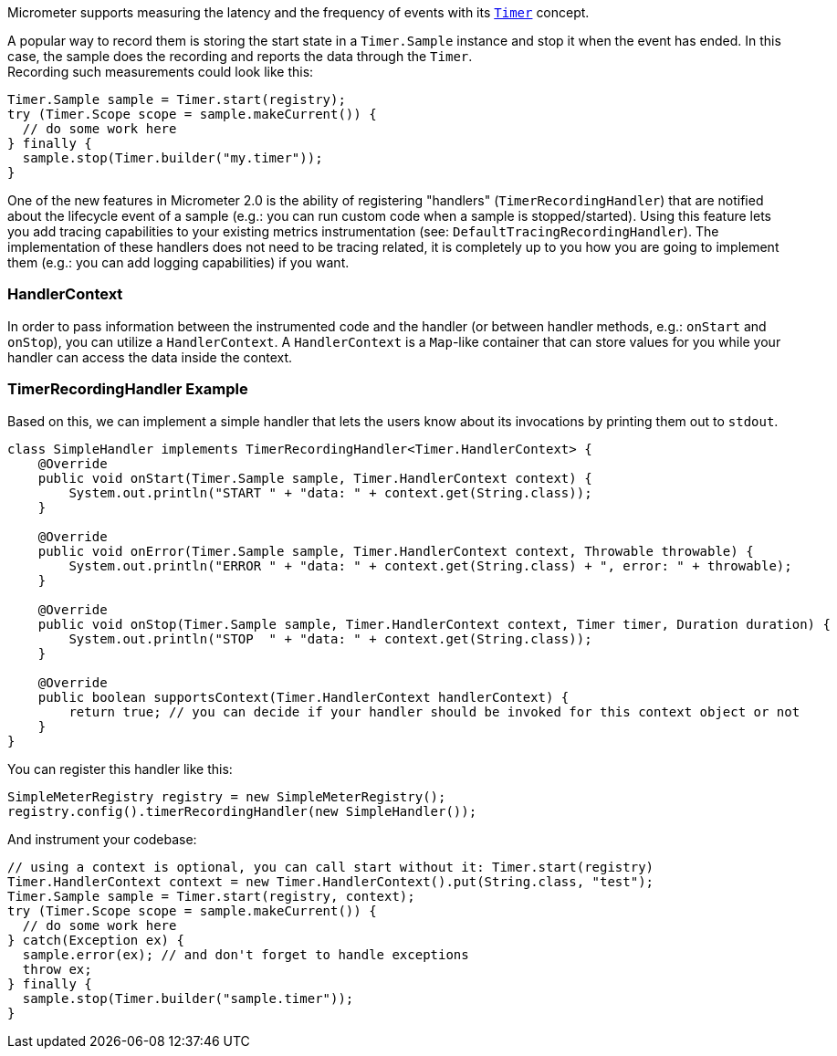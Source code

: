 Micrometer supports measuring the latency and the frequency of events with its link:concepts#_timers[`Timer`] concept.

A popular way to record them is storing the start state in a `Timer.Sample` instance and stop it when the event has ended. In this case, the sample does the recording and reports the data through the `Timer`. +
Recording such measurements could look like this:

[source,java]
----
Timer.Sample sample = Timer.start(registry);
try (Timer.Scope scope = sample.makeCurrent()) {
  // do some work here
} finally {
  sample.stop(Timer.builder("my.timer"));
}
----

One of the new features in Micrometer 2.0 is the ability of registering "handlers" (`TimerRecordingHandler`) that are notified about the lifecycle event of a sample (e.g.: you can run custom code when a sample is stopped/started).
Using this feature lets you add tracing capabilities to your existing metrics instrumentation (see: `DefaultTracingRecordingHandler`). The implementation of these handlers does not need to be tracing related, it is completely up to you how you are going to implement them (e.g.: you can add logging capabilities) if you want.

=== HandlerContext

In order to pass information between the instrumented code and the handler (or between handler methods, e.g.: `onStart` and `onStop`), you can utilize a `HandlerContext`. A `HandlerContext` is a `Map`-like container that can store values for you while your handler can access the data inside the context.

=== TimerRecordingHandler Example

Based on this, we can implement a simple handler that lets the users know about its invocations by printing them out to `stdout`.

[source,java]
----
class SimpleHandler implements TimerRecordingHandler<Timer.HandlerContext> {
    @Override
    public void onStart(Timer.Sample sample, Timer.HandlerContext context) {
        System.out.println("START " + "data: " + context.get(String.class));
    }

    @Override
    public void onError(Timer.Sample sample, Timer.HandlerContext context, Throwable throwable) {
        System.out.println("ERROR " + "data: " + context.get(String.class) + ", error: " + throwable);
    }

    @Override
    public void onStop(Timer.Sample sample, Timer.HandlerContext context, Timer timer, Duration duration) {
        System.out.println("STOP  " + "data: " + context.get(String.class));
    }

    @Override
    public boolean supportsContext(Timer.HandlerContext handlerContext) {
        return true; // you can decide if your handler should be invoked for this context object or not
    }
}
----

You can register this handler like this:

[source,java]
----
SimpleMeterRegistry registry = new SimpleMeterRegistry();
registry.config().timerRecordingHandler(new SimpleHandler());
----

And instrument your codebase:

[source,java]
----
// using a context is optional, you can call start without it: Timer.start(registry)
Timer.HandlerContext context = new Timer.HandlerContext().put(String.class, "test");
Timer.Sample sample = Timer.start(registry, context);
try (Timer.Scope scope = sample.makeCurrent()) {
  // do some work here
} catch(Exception ex) {
  sample.error(ex); // and don't forget to handle exceptions
  throw ex;
} finally {
  sample.stop(Timer.builder("sample.timer"));
}
----
